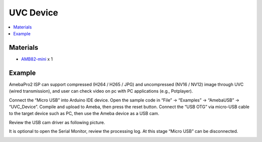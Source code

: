 UVC Device
==========

.. contents::
  :local:
  :depth: 2

Materials
---------

- `AMB82-mini <https://www.amebaiot.com/en/where-to-buy-link/#buy_amb82_mini>`_ x 1

Example
-------

AmebaPro2 ISP can support compressed (H264 / H265 / JPG) and uncompressed (NV16 / NV12) image through UVC (wired transmission), and user can check video on pc with PC applications (e.g., Potplayer).

Connect the “Micro USB” into Arduino IDE device. Open the sample code in “File” -> “Examples” -> “AmebaUSB” -> “UVC_Device”. Compile and upload to Ameba, then press the reset button. Connect the “USB OTG” via micro-USB cable to the target device such as PC, then use the Ameba device as a USB cam.

|image01|

Review the USB cam driver as following picture.

|image02|

It is optional to open the Serial Monitor, review the processing log. At this stage “Micro USB” can be disconnected.

|image03|

.. |image01| image:: ../../../_static/amebapro2/Example_Guides/USB/UVC_Device/image01.png
   :width:  687 px
   :height:  671 px
.. |image02| image:: ../../../_static/amebapro2/Example_Guides/USB/UVC_Device/image02.png
   :width:  493 px
   :height:  549 px
.. |image03| image:: ../../../_static/amebapro2/Example_Guides/USB/UVC_Device/image03.png
   :width:  732 px
   :height:  672 px
